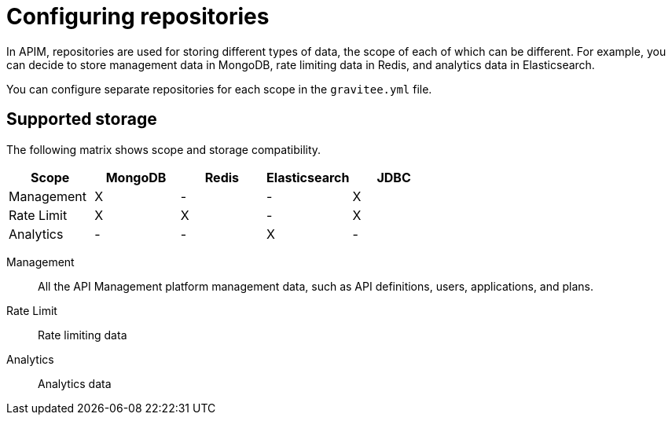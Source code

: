 = Configuring repositories
:page-keywords: Gravitee.io, API Platform, API Management, API Gateway, oauth2, openid, documentation, manual, guide, reference, api

In APIM, repositories are used for storing different types of data, the scope of each of which can be different.
For example, you can decide to store management data in MongoDB, rate limiting data in Redis, and analytics data in Elasticsearch.

You can configure separate repositories for each scope in the `gravitee.yml` file.

== Supported storage
The following matrix shows scope and storage compatibility.

[cols=5*,options=header]
|===

|Scope
|MongoDB
|Redis
|Elasticsearch
|JDBC

|Management
|X
|-
|-
|X

|Rate Limit
|X
|X
|-
|X

|Analytics
|-
|-
|X
|-

|===

Management:: All the API Management platform management data, such as API definitions, users,
applications, and plans.
Rate Limit:: Rate limiting data
Analytics:: Analytics data
